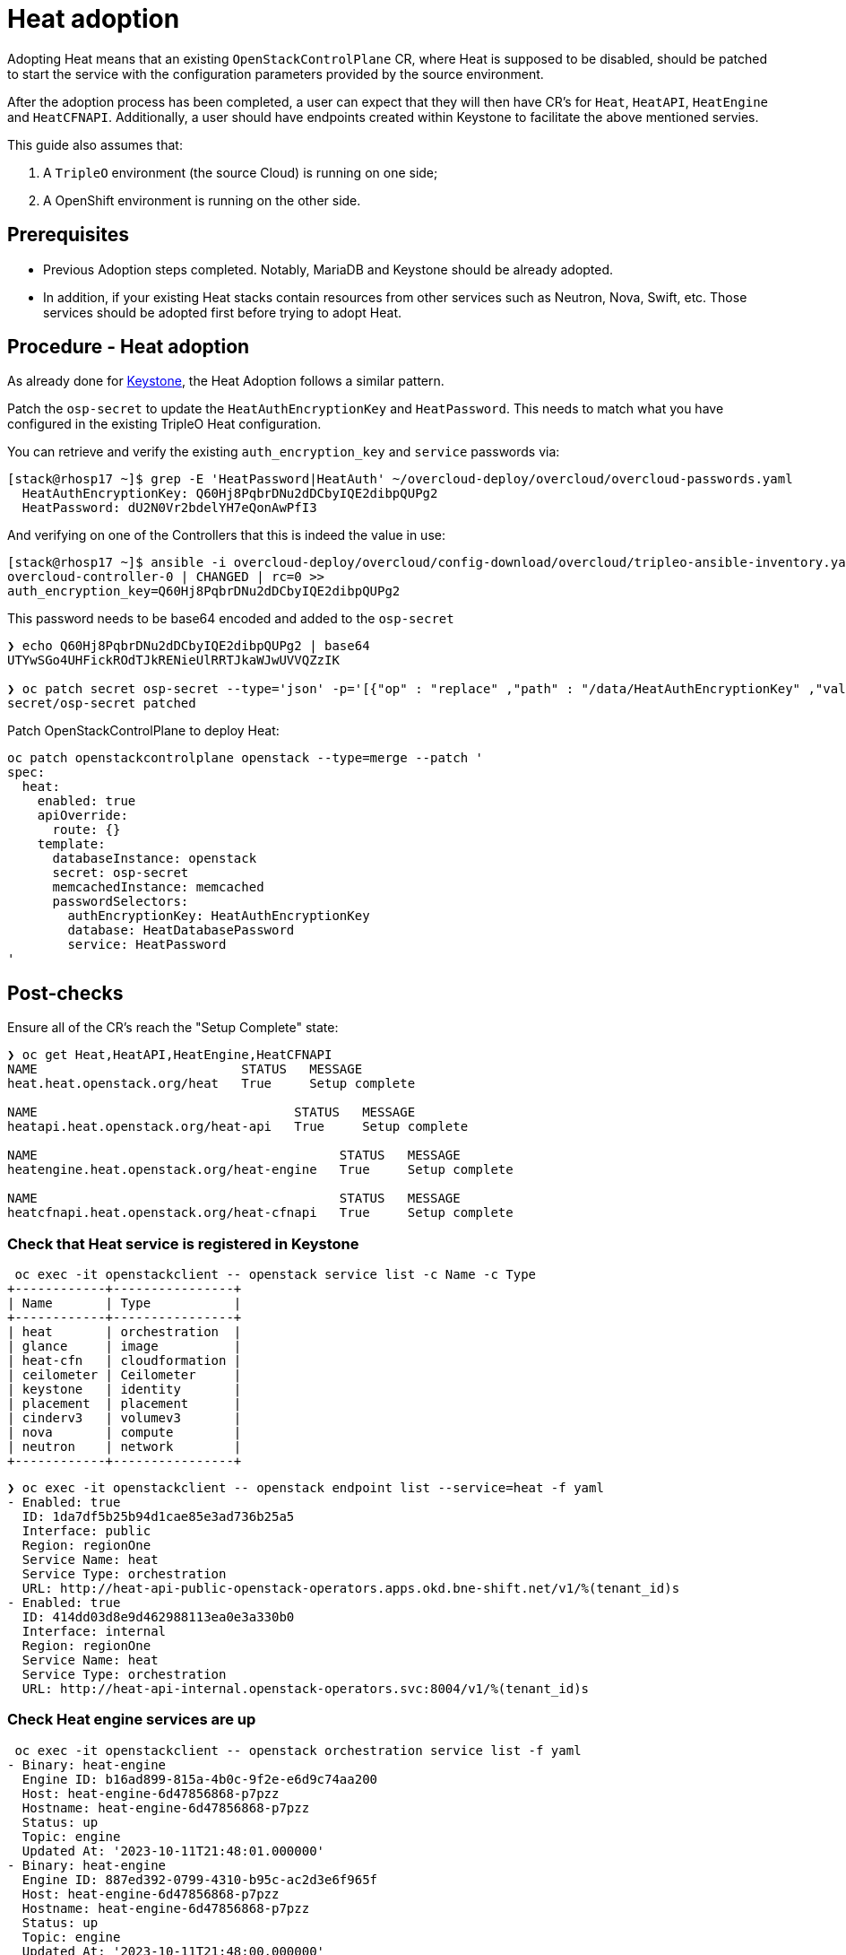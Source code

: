 = Heat adoption

Adopting Heat means that an existing `OpenStackControlPlane` CR, where Heat
is supposed to be disabled, should be patched to start the service with the
configuration parameters provided by the source environment.

After the adoption process has been completed, a user can expect that they
will then have CR's for `Heat`, `HeatAPI`, `HeatEngine` and `HeatCFNAPI`.
Additionally, a user should have endpoints created within Keystone to facilitate
the above mentioned servies.

This guide also assumes that:

. A `TripleO` environment (the source Cloud) is running on one side;
. A OpenShift environment is running on the other side.

== Prerequisites

* Previous Adoption steps completed. Notably, MariaDB and Keystone
should be already adopted.
* In addition, if your existing Heat stacks contain resources from other services
such as Neutron, Nova, Swift, etc. Those services should be adopted first before
trying to adopt Heat.

== Procedure - Heat adoption

As already done for https://github.com/openstack-k8s-operators/data-plane-adoption/blob/main/keystone_adoption.md[Keystone], the Heat Adoption follows a similar pattern.

Patch the `osp-secret` to update the `HeatAuthEncryptionKey` and `HeatPassword`. This needs
to match what you have configured in the existing TripleO Heat configuration.

You can retrieve and verify the existing `auth_encryption_key` and `service` passwords via:

[,bash]
----
[stack@rhosp17 ~]$ grep -E 'HeatPassword|HeatAuth' ~/overcloud-deploy/overcloud/overcloud-passwords.yaml
  HeatAuthEncryptionKey: Q60Hj8PqbrDNu2dDCbyIQE2dibpQUPg2
  HeatPassword: dU2N0Vr2bdelYH7eQonAwPfI3
----

And verifying on one of the Controllers that this is indeed the value in use:

[,bash]
----
[stack@rhosp17 ~]$ ansible -i overcloud-deploy/overcloud/config-download/overcloud/tripleo-ansible-inventory.yaml overcloud-controller-0 -m shell -a "grep auth_encryption_key /var/lib/config-data/puppet-generated/heat/etc/heat/heat.conf | grep -Ev '^#|^$'" -b
overcloud-controller-0 | CHANGED | rc=0 >>
auth_encryption_key=Q60Hj8PqbrDNu2dDCbyIQE2dibpQUPg2
----

This password needs to be base64 encoded and added to the `osp-secret`

[,bash]
----
❯ echo Q60Hj8PqbrDNu2dDCbyIQE2dibpQUPg2 | base64
UTYwSGo4UHFickROdTJkRENieUlRRTJkaWJwUVVQZzIK

❯ oc patch secret osp-secret --type='json' -p='[{"op" : "replace" ,"path" : "/data/HeatAuthEncryptionKey" ,"value" : "UTYwSGo4UHFickROdTJkRENieUlRRTJkaWJwUVVQZzIK"}]'
secret/osp-secret patched
----

Patch OpenStackControlPlane to deploy Heat:

[,bash]
----
oc patch openstackcontrolplane openstack --type=merge --patch '
spec:
  heat:
    enabled: true
    apiOverride:
      route: {}
    template:
      databaseInstance: openstack
      secret: osp-secret
      memcachedInstance: memcached
      passwordSelectors:
        authEncryptionKey: HeatAuthEncryptionKey
        database: HeatDatabasePassword
        service: HeatPassword
'
----

== Post-checks

Ensure all of the CR's reach the "Setup Complete" state:

[,bash]
----
❯ oc get Heat,HeatAPI,HeatEngine,HeatCFNAPI
NAME                           STATUS   MESSAGE
heat.heat.openstack.org/heat   True     Setup complete

NAME                                  STATUS   MESSAGE
heatapi.heat.openstack.org/heat-api   True     Setup complete

NAME                                        STATUS   MESSAGE
heatengine.heat.openstack.org/heat-engine   True     Setup complete

NAME                                        STATUS   MESSAGE
heatcfnapi.heat.openstack.org/heat-cfnapi   True     Setup complete
----

=== Check that Heat service is registered in Keystone

[,bash]
----
 oc exec -it openstackclient -- openstack service list -c Name -c Type
+------------+----------------+
| Name       | Type           |
+------------+----------------+
| heat       | orchestration  |
| glance     | image          |
| heat-cfn   | cloudformation |
| ceilometer | Ceilometer     |
| keystone   | identity       |
| placement  | placement      |
| cinderv3   | volumev3       |
| nova       | compute        |
| neutron    | network        |
+------------+----------------+
----

[,bash]
----
❯ oc exec -it openstackclient -- openstack endpoint list --service=heat -f yaml
- Enabled: true
  ID: 1da7df5b25b94d1cae85e3ad736b25a5
  Interface: public
  Region: regionOne
  Service Name: heat
  Service Type: orchestration
  URL: http://heat-api-public-openstack-operators.apps.okd.bne-shift.net/v1/%(tenant_id)s
- Enabled: true
  ID: 414dd03d8e9d462988113ea0e3a330b0
  Interface: internal
  Region: regionOne
  Service Name: heat
  Service Type: orchestration
  URL: http://heat-api-internal.openstack-operators.svc:8004/v1/%(tenant_id)s
----

=== Check Heat engine services are up

[,bash]
----
 oc exec -it openstackclient -- openstack orchestration service list -f yaml
- Binary: heat-engine
  Engine ID: b16ad899-815a-4b0c-9f2e-e6d9c74aa200
  Host: heat-engine-6d47856868-p7pzz
  Hostname: heat-engine-6d47856868-p7pzz
  Status: up
  Topic: engine
  Updated At: '2023-10-11T21:48:01.000000'
- Binary: heat-engine
  Engine ID: 887ed392-0799-4310-b95c-ac2d3e6f965f
  Host: heat-engine-6d47856868-p7pzz
  Hostname: heat-engine-6d47856868-p7pzz
  Status: up
  Topic: engine
  Updated At: '2023-10-11T21:48:00.000000'
- Binary: heat-engine
  Engine ID: 26ed9668-b3f2-48aa-92e8-2862252485ea
  Host: heat-engine-6d47856868-p7pzz
  Hostname: heat-engine-6d47856868-p7pzz
  Status: up
  Topic: engine
  Updated At: '2023-10-11T21:48:00.000000'
- Binary: heat-engine
  Engine ID: 1011943b-9fea-4f53-b543-d841297245fd
  Host: heat-engine-6d47856868-p7pzz
  Hostname: heat-engine-6d47856868-p7pzz
  Status: up
  Topic: engine
  Updated At: '2023-10-11T21:48:01.000000'
----

=== Verify you can now see your Heat stacks again

We can now test that user can create networks, subnets, ports, routers etc.

[,bash]
----
❯ openstack stack list -f yaml
- Creation Time: '2023-10-11T22:03:20Z'
  ID: 20f95925-7443-49cb-9561-a1ab736749ba
  Project: 4eacd0d1cab04427bc315805c28e66c9
  Stack Name: test-networks
  Stack Status: CREATE_COMPLETE
  Updated Time: null
----
